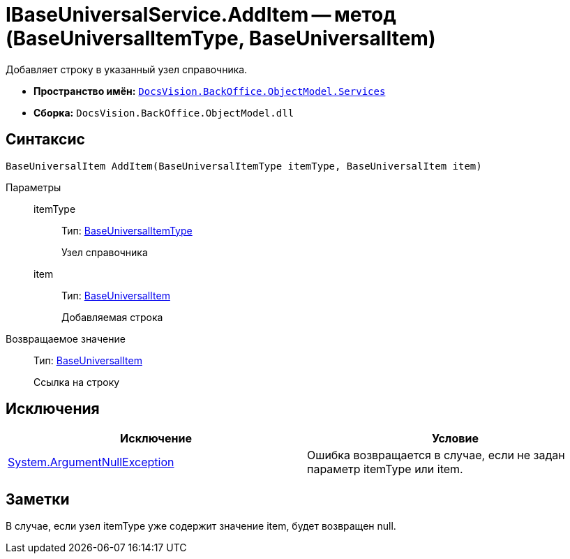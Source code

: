= IBaseUniversalService.AddItem -- метод (BaseUniversalItemType, BaseUniversalItem)

Добавляет строку в указанный узел справочника.

* *Пространство имён:* `xref:api/DocsVision/BackOffice/ObjectModel/Services/Services_NS.adoc[DocsVision.BackOffice.ObjectModel.Services]`
* *Сборка:* `DocsVision.BackOffice.ObjectModel.dll`

== Синтаксис

[source,csharp]
----
BaseUniversalItem AddItem(BaseUniversalItemType itemType, BaseUniversalItem item)
----

Параметры::
itemType:::
Тип: xref:api/DocsVision/BackOffice/ObjectModel/BaseUniversalItemType_CL.adoc[BaseUniversalItemType]
+
Узел справочника
item:::
Тип: xref:api/DocsVision/BackOffice/ObjectModel/BaseUniversalItem_CL.adoc[BaseUniversalItem]
+
Добавляемая строка

Возвращаемое значение::
Тип: xref:api/DocsVision/BackOffice/ObjectModel/BaseUniversalItem_CL.adoc[BaseUniversalItem]
+
Ссылка на строку

== Исключения

[cols=",",options="header"]
|===
|Исключение |Условие
|http://msdn.microsoft.com/ru-ru/library/system.argumentnullexception.aspx[System.ArgumentNullException] |Ошибка возвращается в случае, если не задан параметр itemType или item.
|===

== Заметки

В случае, если узел itemType уже содержит значение item, будет возвращен null.
